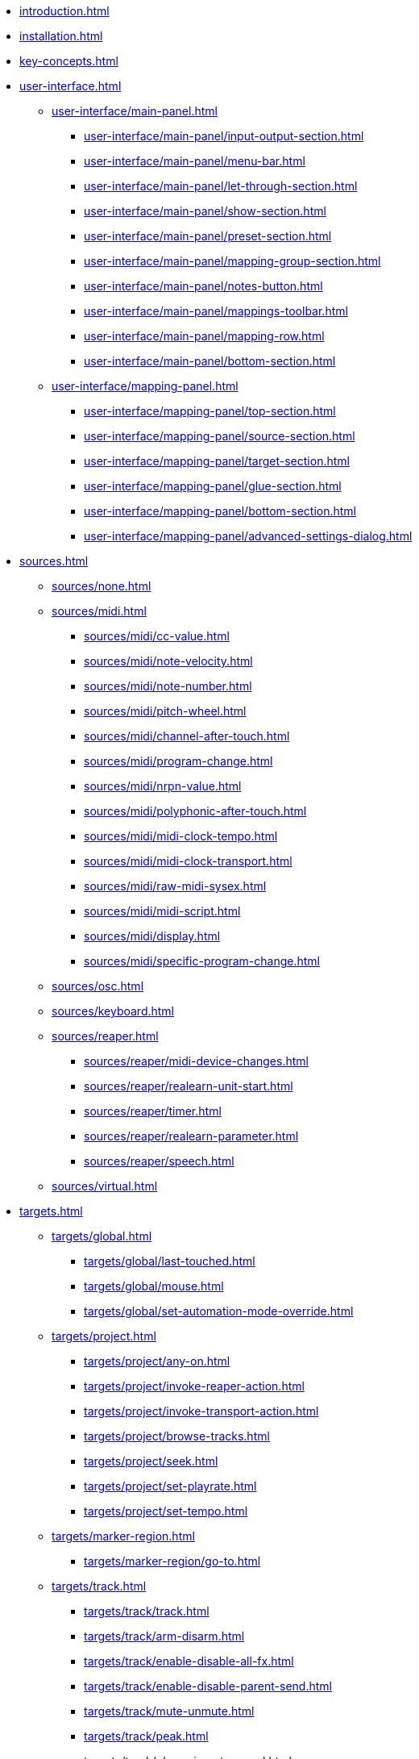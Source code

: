 * xref:introduction.adoc[]
* xref:installation.adoc[]
* xref:key-concepts.adoc[]
* xref:user-interface.adoc[]
** xref:user-interface/main-panel.adoc[]
*** xref:user-interface/main-panel/input-output-section.adoc[]
*** xref:user-interface/main-panel/menu-bar.adoc[]
*** xref:user-interface/main-panel/let-through-section.adoc[]
*** xref:user-interface/main-panel/show-section.adoc[]
*** xref:user-interface/main-panel/preset-section.adoc[]
*** xref:user-interface/main-panel/mapping-group-section.adoc[]
*** xref:user-interface/main-panel/notes-button.adoc[]
*** xref:user-interface/main-panel/mappings-toolbar.adoc[]
*** xref:user-interface/main-panel/mapping-row.adoc[]
*** xref:user-interface/main-panel/bottom-section.adoc[]
** xref:user-interface/mapping-panel.adoc[]
*** xref:user-interface/mapping-panel/top-section.adoc[]
*** xref:user-interface/mapping-panel/source-section.adoc[]
*** xref:user-interface/mapping-panel/target-section.adoc[]
*** xref:user-interface/mapping-panel/glue-section.adoc[]
*** xref:user-interface/mapping-panel/bottom-section.adoc[]
*** xref:user-interface/mapping-panel/advanced-settings-dialog.adoc[]
* xref:sources.adoc[]
** xref:sources/none.adoc[]
** xref:sources/midi.adoc[]
*** xref:sources/midi/cc-value.adoc[]
*** xref:sources/midi/note-velocity.adoc[]
*** xref:sources/midi/note-number.adoc[]
*** xref:sources/midi/pitch-wheel.adoc[]
*** xref:sources/midi/channel-after-touch.adoc[]
*** xref:sources/midi/program-change.adoc[]
*** xref:sources/midi/nrpn-value.adoc[]
*** xref:sources/midi/polyphonic-after-touch.adoc[]
*** xref:sources/midi/midi-clock-tempo.adoc[]
*** xref:sources/midi/midi-clock-transport.adoc[]
*** xref:sources/midi/raw-midi-sysex.adoc[]
*** xref:sources/midi/midi-script.adoc[]
*** xref:sources/midi/display.adoc[]
*** xref:sources/midi/specific-program-change.adoc[]
** xref:sources/osc.adoc[]
** xref:sources/keyboard.adoc[]
** xref:sources/reaper.adoc[]
*** xref:sources/reaper/midi-device-changes.adoc[]
*** xref:sources/reaper/realearn-unit-start.adoc[]
*** xref:sources/reaper/timer.adoc[]
*** xref:sources/reaper/realearn-parameter.adoc[]
*** xref:sources/reaper/speech.adoc[]
** xref:sources/virtual.adoc[]
* xref:targets.adoc[]
** xref:targets/global.adoc[]
*** xref:targets/global/last-touched.adoc[]
*** xref:targets/global/mouse.adoc[]
*** xref:targets/global/set-automation-mode-override.adoc[]
** xref:targets/project.adoc[]
*** xref:targets/project/any-on.adoc[]
*** xref:targets/project/invoke-reaper-action.adoc[]
*** xref:targets/project/invoke-transport-action.adoc[]
*** xref:targets/project/browse-tracks.adoc[]
*** xref:targets/project/seek.adoc[]
*** xref:targets/project/set-playrate.adoc[]
*** xref:targets/project/set-tempo.adoc[]
** xref:targets/marker-region.adoc[]
*** xref:targets/marker-region/go-to.adoc[]
** xref:targets/track.adoc[]
*** xref:targets/track/track.adoc[]
*** xref:targets/track/arm-disarm.adoc[]
*** xref:targets/track/enable-disable-all-fx.adoc[]
*** xref:targets/track/enable-disable-parent-send.adoc[]
*** xref:targets/track/mute-unmute.adoc[]
*** xref:targets/track/peak.adoc[]
*** xref:targets/track/phase-invert-normal.adoc[]
*** xref:targets/track/select-unselect.adoc[]
*** xref:targets/track/set-automation-mode.adoc[]
*** xref:targets/track/set-monitoring-mode.adoc[]
*** xref:targets/track/set-automation-touch-state.adoc[]
*** xref:targets/track/set-pan.adoc[]
*** xref:targets/track/set-stereo-pan-width.adoc[]
*** xref:targets/track/set-volume.adoc[]
*** xref:targets/track/show-hide.adoc[]
*** xref:targets/track/solo-unsolo.adoc[]
** xref:targets/fx-chain.adoc[]
*** xref:targets/fx-chain/browse-fxs.adoc[]
** xref:targets/fx.adoc[]
*** xref:targets/fx/fx.adoc[]
*** xref:targets/fx/enable-disable.adoc[]
*** xref:targets/fx/set-online-offline.adoc[]
*** xref:targets/fx/load-snapshot.adoc[]
*** xref:targets/fx/browse-presets.adoc[]
*** xref:targets/fx/open-close.adoc[]
** xref:targets/fx-parameter.adoc[]
*** xref:targets/fx-parameter/set-automation-touch-state.adoc[]
*** xref:targets/fx-parameter/set-value.adoc[]
** xref:targets/pot.adoc[]
*** xref:targets/pot/browse-filter-items.adoc[]
*** xref:targets/pot/browse-presets.adoc[]
*** xref:targets/pot/preview-preset.adoc[]
*** xref:targets/pot/load-preset.adoc[]
** xref:targets/send-receive.adoc[]
*** xref:targets/send-receive/automation-mode.adoc[]
*** xref:targets/send-receive/mono-stereo.adoc[]
*** xref:targets/send-receive/mute-unmute.adoc[]
*** xref:targets/send-receive/phase-invert-normal.adoc[]
*** xref:targets/send-receive/set-automation-touch-state.adoc[]
*** xref:targets/send-receive/set-pan.adoc[]
*** xref:targets/send-receive/set-volume.adoc[]
** xref:targets/playtime.adoc[]
*** xref:targets/playtime/slot-management-action.adoc[]
*** xref:targets/playtime/slot-transport-action.adoc[]
*** xref:targets/playtime/slot-seek.adoc[]
*** xref:targets/playtime/slot-volume.adoc[]
*** xref:targets/playtime/column-action.adoc[]
*** xref:targets/playtime/row-action.adoc[]
*** xref:targets/playtime/matrix-action.adoc[]
*** xref:targets/playtime/control-unit-scroll.adoc[]
*** xref:targets/playtime/browse-cells.adoc[]
** xref:targets/midi.adoc[]
*** xref:targets/midi/send-message.adoc[]
** xref:targets/osc.adoc[]
*** xref:targets/osc/send-message.adoc[]
** xref:targets/realearn.adoc[]
*** xref:targets/realearn/enable-disable-instances.adoc[]
*** xref:targets/realearn/dummy.adoc[]
*** xref:targets/realearn/enable-disable-mappings.adoc[]
*** xref:targets/realearn/load-mapping-snapshot.adoc[]
*** xref:targets/realearn/modify-mapping.adoc[]
*** xref:targets/realearn/take-mapping-snapshot.adoc[]
*** xref:targets/realearn/browse-group-mappings.adoc[]
** xref:targets/virtual.adoc[]
* xref:further-concepts.adoc[]
** xref:further-concepts/general.adoc[]
** xref:further-concepts/instance.adoc[]
** xref:further-concepts/unit.adoc[]
** xref:further-concepts/compartment.adoc[]
** xref:further-concepts/mapping.adoc[]
** xref:further-concepts/source.adoc[]
** xref:further-concepts/glue.adoc[]
** xref:further-concepts/target.adoc[]
* xref:best-practices.adoc[]
* xref:reaper-actions.adoc[]
* xref:configuration-files.adoc[]
* xref:design-decisions.adoc[]
